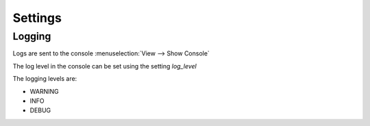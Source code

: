 Settings
========


Logging
-------

Logs are sent to the console :menuselection:`View --> Show Console`

The log level in the console can be set using the setting `log_level`

The logging levels are:

- WARNING
- INFO
- DEBUG 